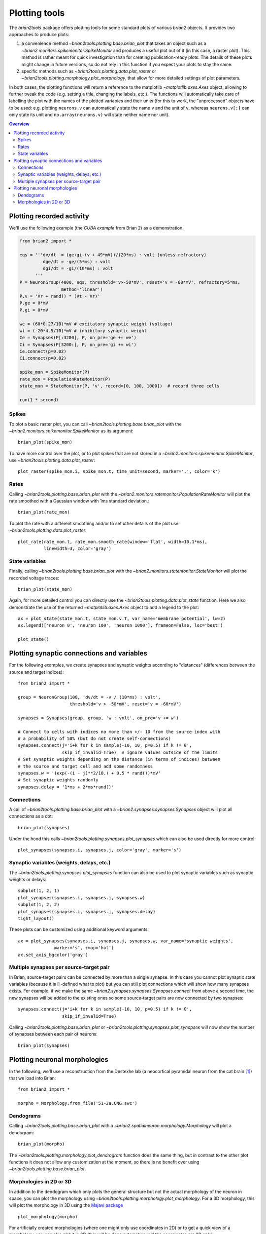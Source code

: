 Plotting tools
==============

The `brian2tools` package offers plotting tools for some standard plots of various `brian2` objects. It provides two
approaches to produce plots:

1. a convenience method `~brian2tools.plotting.base.brian_plot` that takes an object such as a
   `~brian2.monitors.spikemonitor.SpikeMonitor` and produces a useful plot out of it (in this case, a raster plot). This
   method is rather meant for quick investigation than for creating publication-ready plots. The details of these plots
   might change in future versions, so do not rely in this function if you expect your plots to stay the same.
2. specific methods such as `~brian2tools.plotting.data.plot_raster` or
   `~brian2tools.plotting.morphology.plot_morphology`, that allow for more detailed settings of plot parameters.

In both cases, the plotting functions will return a reference to the matplotlib `~matplotlib.axes.Axes` object, allowing
to further tweak the code (e.g. setting a title, changing the labels, etc.). The functions will automatically take care
of labelling the plot with the names of the plotted variables and their units (for this to work, the "unprocessed"
objects have to be used: e.g. plotting ``neurons.v`` can automatically state the name ``v`` and the unit of ``v``,
whereas ``neurons.v[:]`` can only state its unit and ``np.array(neurons.v)`` will state neither name nor unit).

.. contents::
    Overview
    :local:

Plotting recorded activity
--------------------------
We'll use the following example (the *CUBA example* from Brian 2) as a demonstration.

.. code:: python

    from brian2 import *

    eqs = '''dv/dt  = (ge+gi-(v + 49*mV))/(20*ms) : volt (unless refractory)
             dge/dt = -ge/(5*ms) : volt
             dgi/dt = -gi/(10*ms) : volt
          '''
    P = NeuronGroup(4000, eqs, threshold='v>-50*mV', reset='v = -60*mV', refractory=5*ms,
                    method='linear')
    P.v = 'Vr + rand() * (Vt - Vr)'
    P.ge = 0*mV
    P.gi = 0*mV

    we = (60*0.27/10)*mV # excitatory synaptic weight (voltage)
    wi = (-20*4.5/10)*mV # inhibitory synaptic weight
    Ce = Synapses(P[:3200], P, on_pre='ge += we')
    Ci = Synapses(P[3200:], P, on_pre='gi += wi')
    Ce.connect(p=0.02)
    Ci.connect(p=0.02)

    spike_mon = SpikeMonitor(P)
    rate_mon = PopulationRateMonitor(P)
    state_mon = StateMonitor(P, 'v', record=[0, 100, 1000])  # record three cells

    run(1 * second)

Spikes
~~~~~~
To plot a basic raster plot, you can call `~brian2tools.plotting.base.brian_plot` with the
`~brian2.monitors.spikemonitor.SpikeMonitor` as its argument::

    brian_plot(spike_mon)

.. image:: images/brian_plot_spike_mon.png

To have more control over the plot, or to plot spikes that are not stored in a
`~brian2.monitors.spikemonitor.SpikeMonitor`, use `~brian2tools.plotting.data.plot_raster`::

    plot_raster(spike_mon.i, spike_mon.t, time_unit=second, marker=',', color='k')

.. image:: images/plot_raster.png

Rates
~~~~~
Calling `~brian2tools.plotting.base.brian_plot` with the `~brian2.monitors.ratemonitor.PopulationRateMonitor` will plot
the rate smoothed with a Gaussian window with 1ms standard deviation.::

    brian_plot(rate_mon)

.. image:: images/brian_plot_rate_mon.svg

To plot the rate with a different smoothing and/or to set other details of the plot use
`~brian2tools.plotting.data.plot_raster`::

    plot_rate(rate_mon.t, rate_mon.smooth_rate(window='flat', width=10.1*ms),
              linewidth=3, color='gray')

.. image:: images/plot_rate.svg

State variables
~~~~~~~~~~~~~~~
Finally, calling `~brian2tools.plotting.base.brian_plot` with the `~brian2.monitors.statemonitor.StateMonitor` will plot
the recorded voltage traces::

    brian_plot(state_mon)

.. image:: images/brian_plot_state_mon.svg

Again, for more detailed control you can directly use the `~brian2tools.plotting.data.plot_state` function. Here we also
demonstrate the use of the returned `~matplotlib.axes.Axes` object to add a legend to the plot::

    ax = plot_state(state_mon.t, state_mon.v.T, var_name='membrane potential', lw=2)
    ax.legend(['neuron 0', 'neuron 100', 'neuron 1000'], frameon=False, loc='best')

    plot_state()

.. image:: images/plot_state.svg

Plotting synaptic connections and variables
-------------------------------------------
For the following examples, we create synapses and synaptic weights according to "distances" (differences between the
source and target indices)::

    from brian2 import *

    group = NeuronGroup(100, 'dv/dt = -v / (10*ms) : volt',
                        threshold='v > -50*mV', reset='v = -60*mV')

    synapses = Synapses(group, group, 'w : volt', on_pre='v += w')

    # Connect to cells with indices no more than +/- 10 from the source index with
    # a probability of 50% (but do not create self-connections)
    synapses.connect(j='i+k for k in sample(-10, 10, p=0.5) if k != 0',
                     skip_if_invalid=True)  # ignore values outside of the limits
    # Set synaptic weights depending on the distance (in terms of indices) between
    # the source and target cell and add some randomness
    synapses.w = '(exp(-(i - j)**2/10.) + 0.5 * rand())*mV'
    # Set synaptic weights randomly
    synapses.delay = '1*ms + 2*ms*rand()'

Connections
~~~~~~~~~~~
A call of `~brian2tools.plotting.base.brian_plot` with a `~brian2.synapses.synapses.Synapses` object will plot all
connections as a dot::

    brian_plot(synapses)

.. image:: images/brian_plot_synapses.svg

Under the hood this calls `~brian2tools.plotting.synapses.plot_synapses` which can also be used directly for more
control::

    plot_synapses(synapses.i, synapses.j, color='gray', marker='s')

.. image:: images/plot_synapses_connections.svg

Synaptic variables (weights, delays, etc.)
~~~~~~~~~~~~~~~~~~~~~~~~~~~~~~~~~~~~~~~~~~
The `~brian2tools.plotting.synapses.plot_synapses` function can also be used to plot synaptic variables such as synaptic
weights or delays::

    subplot(1, 2, 1)
    plot_synapses(synapses.i, synapses.j, synapses.w)
    subplot(1, 2, 2)
    plot_synapses(synapses.i, synapses.j, synapses.delay)
    tight_layout()

.. image:: images/plot_synapses_weights_delays.svg

These plots can be customized using additional keyword arguments::

    ax = plot_synapses(synapses.i, synapses.j, synapses.w, var_name='synaptic weights',
                  marker='s', cmap='hot')
    ax.set_axis_bgcolor('gray')

.. image:: images/plot_synapses_weights_custom.svg

Multiple synapses per source-target pair
~~~~~~~~~~~~~~~~~~~~~~~~~~~~~~~~~~~~~~~~
In Brian, source-target pairs can be connected by more than a single synapse. In this case you cannot plot synaptic
state variables (because it is ill-defined what to plot) but you can still plot connections which will show how many
synapses exists. For example, if we make the same `~brian2.synapses.synapses.Synapses.connect` from above a second time,
the new synapses will be added to the existing ones so some source-target pairs are now connected by two synapses::

    synapses.connect(j='i+k for k in sample(-10, 10, p=0.5) if k != 0',
                     skip_if_invalid=True)

Calling `~brian2tools.plotting.base.brian_plot` or `~brian2tools.plotting.synapses.plot_synapses` will now show the
number of synapses between each pair of neurons::

    brian_plot(synapses)

.. image:: images/brian_plot_multiple_synapses.svg

Plotting neuronal morphologies
------------------------------
In the following, we'll use a reconstruction from the Destexhe lab (a neocortical pyramidal neuron from the cat
brain [#]_) that we load into Brian::

    from brian2 import *

    morpho = Morphology.from_file('51-2a.CNG.swc')

Dendograms
~~~~~~~~~~

Calling `~brian2tools.plotting.base.brian_plot` with a `~brian2.spatialneuron.morphology.Morphology` will plot a
dendogram::

    brian_plot(morpho)

.. image:: images/plot_dendrogram.svg

The `~brian2tools.plotting.morphology.plot_dendrogram` function does the same thing, but in contrast to the other
plot functions it does not allow any customization at the moment, so there is no benefit over using
`~brian2tools.plotting.base.brian_plot`.

Morphologies in 2D or 3D
~~~~~~~~~~~~~~~~~~~~~~~~
In addition to the dendogram which only plots the general structure but not the actual morphology of the neuron in
space, you can plot the morphology using `~brian2tools.plotting.morphology.plot_morphology`. For a 3D morphology, this
will plot the morphology in 3D using the `Majavi package`_ ::

    plot_morphology(morpho)

.. image:: images/plot_morphology_3d.png

For artificially created morphologies (where one might only use coordinates in 2D) or to get a quick view of a
morphology, you can also plot it in 2D (this will be done automatically if the coordinates are 2D only)::

    plot_morphology(morpho, plot_3d=False)

.. image:: images/plot_morphology_2d.svg

Both 2D and 3D morphology plots can be further customized, e.g. they can show the width of the compartments and do not
use the default alternation between blue and red for each section::

    plot_morphology(morpho, plot_3d=True, show_compartments=True,
                    show_diameter=True, colors=('darkblue',))

.. image:: images/plot_morphology_3d_diameters.png

.. _`Majavi package`: http://docs.enthought.com/mayavi/mayavi/

.. [#] Available at http://neuromorpho.org/neuron_info.jsp?neuron_name=51-2a